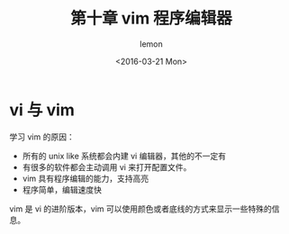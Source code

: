 #+title:第十章 vim 程序编辑器
#+author: lemon
#+date:<2016-03-21 Mon>


* vi 与 vim

学习 vim 的原因：

+ 所有的 unix like 系统都会内建 vi 编辑器，其他的不一定有
+ 有很多的软件都会主动调用 vi 来打开配置文件。
+ vim 具有程序编辑的能力，支持高亮
+ 程序简单，编辑速度快

vim 是 vi 的进阶版本，vim 可以使用颜色或者底线的方式来显示一些特殊的信息。
